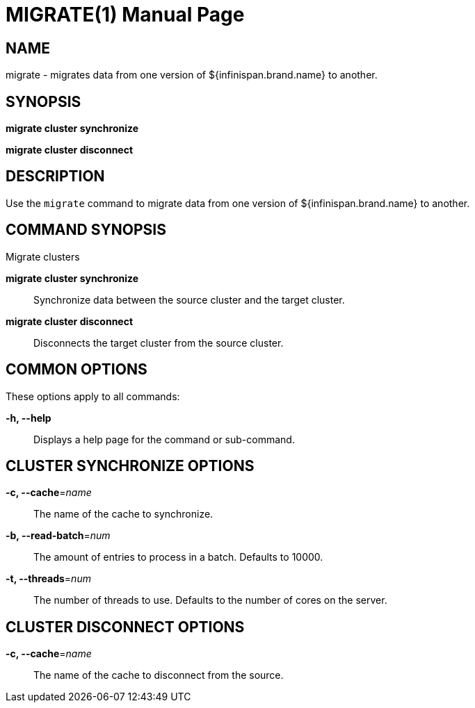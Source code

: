 MIGRATE(1)
==========
:doctype: manpage


NAME
----
migrate - migrates data from one version of ${infinispan.brand.name} to another.


SYNOPSIS
--------
*migrate cluster synchronize*

*migrate cluster disconnect*


DESCRIPTION
-----------
Use the `migrate` command to migrate data from one version of ${infinispan.brand.name} to another.


COMMAND SYNOPSIS
----------------

Migrate clusters

*migrate cluster synchronize*::
Synchronize data between the source cluster and the target cluster.

*migrate cluster disconnect*::
Disconnects the target cluster from the source cluster.


COMMON OPTIONS
--------------

These options apply to all commands:

*-h, --help*::
Displays a help page for the command or sub-command.


CLUSTER SYNCHRONIZE OPTIONS
---------------------------

*-c, --cache*='name'::
The name of the cache to synchronize.

*-b, --read-batch*='num'::
The amount of entries to process in a batch. Defaults to 10000.

*-t, --threads*='num'::
The number of threads to use. Defaults to the number of cores on the server.


CLUSTER DISCONNECT OPTIONS
--------------------------

*-c, --cache*='name'::
The name of the cache to disconnect from the source.
